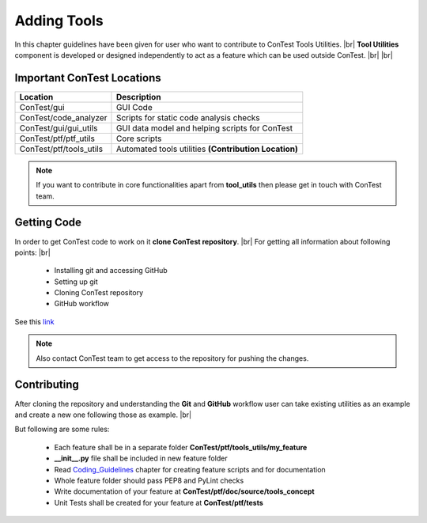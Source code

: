 .. This file explains how a user can add a tool feature

Adding Tools
============

In this chapter guidelines have been given for user who want to contribute to ConTest Tools Utilities. |br|
**Tool Utilities** component is developed or designed independently to act as a feature which can be used
outside ConTest. |br| |br|


Important ConTest Locations
***************************

+---------------------------+-----------------------------------------------------------------------+
|      Location             |                                Description                            |
+===========================+=======================================================================+
| ConTest/gui               | GUI Code                                                              |
+---------------------------+-----------------------------------------------------------------------+
| ConTest/code_analyzer     | Scripts for static code analysis checks                               |
+---------------------------+-----------------------------------------------------------------------+
| ConTest/gui/gui_utils     | GUI data model and helping scripts for ConTest                        |
+---------------------------+-----------------------------------------------------------------------+
| ConTest/ptf/ptf_utils     | Core scripts                                                          |
+---------------------------+-----------------------------------------------------------------------+
| ConTest/ptf/tools_utils   | Automated tools utilities **(Contribution Location)**                 |
+---------------------------+-----------------------------------------------------------------------+


.. note::
    If you want to contribute in core functionalities apart from **tool_utils** then please get in touch with ConTest
    team.


Getting Code
************

In order to get ConTest code to work on it **clone ConTest repository**. |br|
For getting all information about following points: |br|

    - Installing git and accessing GitHub
    - Setting up git
    - Cloning ConTest repository
    - GitHub workflow


See this link_

.. note::
    Also contact ConTest team to get access to the repository for pushing the changes.


Contributing
************

After cloning the repository and understanding the **Git** and **GitHub** workflow user can  take existing
utilities as an example and create a new one following those as example. |br|

But following are some rules:

    - Each feature shall be in a separate folder **ConTest/ptf/tools_utils/my_feature**
    - **__init__.py** file shall be included in new feature folder
    - Read Coding_Guidelines_ chapter for creating feature scripts and for documentation
    - Whole feature folder should pass PEP8 and PyLint checks
    - Write documentation of your feature at **ConTest/ptf/doc/source/tools_concept**
    - Unit Tests shall be created for your feature at **ConTest/ptf/tests**


.. _Coding_Guidelines: coding_guide.html
.. _link: http://confluence-adas.conti.de:8090/display/ASTT/Git

.. |br| raw:: html

    <br />

